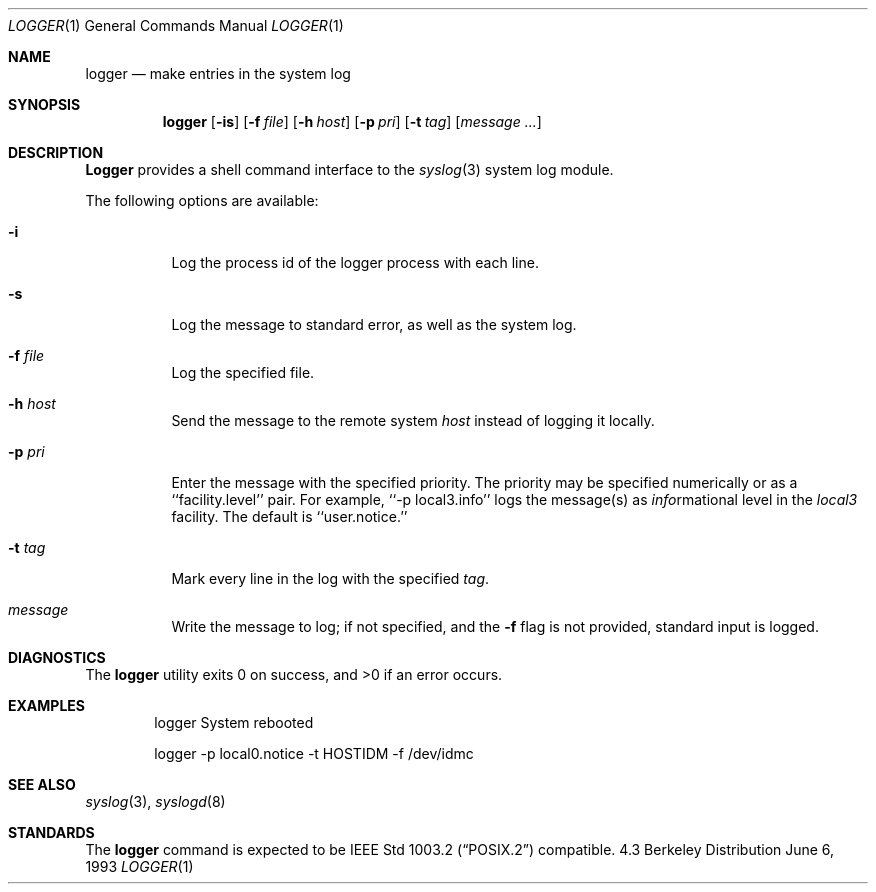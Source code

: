 .\" Copyright (c) 1983, 1990, 1993
.\"	The Regents of the University of California.  All rights reserved.
.\"
.\" Redistribution and use in source and binary forms, with or without
.\" modification, are permitted provided that the following conditions
.\" are met:
.\" 1. Redistributions of source code must retain the above copyright
.\"    notice, this list of conditions and the following disclaimer.
.\" 2. Redistributions in binary form must reproduce the above copyright
.\"    notice, this list of conditions and the following disclaimer in the
.\"    documentation and/or other materials provided with the distribution.
.\" 3. All advertising materials mentioning features or use of this software
.\"    must display the following acknowledgement:
.\"	This product includes software developed by the University of
.\"	California, Berkeley and its contributors.
.\" 4. Neither the name of the University nor the names of its contributors
.\"    may be used to endorse or promote products derived from this software
.\"    without specific prior written permission.
.\"
.\" THIS SOFTWARE IS PROVIDED BY THE REGENTS AND CONTRIBUTORS ``AS IS'' AND
.\" ANY EXPRESS OR IMPLIED WARRANTIES, INCLUDING, BUT NOT LIMITED TO, THE
.\" IMPLIED WARRANTIES OF MERCHANTABILITY AND FITNESS FOR A PARTICULAR PURPOSE
.\" ARE DISCLAIMED.  IN NO EVENT SHALL THE REGENTS OR CONTRIBUTORS BE LIABLE
.\" FOR ANY DIRECT, INDIRECT, INCIDENTAL, SPECIAL, EXEMPLARY, OR CONSEQUENTIAL
.\" DAMAGES (INCLUDING, BUT NOT LIMITED TO, PROCUREMENT OF SUBSTITUTE GOODS
.\" OR SERVICES; LOSS OF USE, DATA, OR PROFITS; OR BUSINESS INTERRUPTION)
.\" HOWEVER CAUSED AND ON ANY THEORY OF LIABILITY, WHETHER IN CONTRACT, STRICT
.\" LIABILITY, OR TORT (INCLUDING NEGLIGENCE OR OTHERWISE) ARISING IN ANY WAY
.\" OUT OF THE USE OF THIS SOFTWARE, EVEN IF ADVISED OF THE POSSIBILITY OF
.\" SUCH DAMAGE.
.\"
.\"	@(#)logger.1	8.1 (Berkeley) 6/6/93
.\" $FreeBSD: src/usr.bin/logger/logger.1,v 1.4.2.2 2000/08/08 03:11:22 ps Exp $
.\"
.Dd June 6, 1993
.Dt LOGGER 1
.Os BSD 4.3
.Sh NAME
.Nm logger
.Nd make entries in the system log
.Sh SYNOPSIS
.Nm
.Op Fl is
.Op Fl f Ar file
.Op Fl h Ar host
.Op Fl p Ar pri
.Op Fl t Ar tag
.Op Ar message ...
.Sh DESCRIPTION
.Nm Logger
provides a shell command interface to the
.Xr syslog  3
system log module.
.Pp
The following options are available:
.Bl -tag -width indent
.It Fl i
Log the process id of the logger process
with each line.
.It Fl s
Log the message to standard error, as well as the system log.
.It Fl f Ar file 
Log the specified file.
.It Fl h Ar host 
Send the message to the remote system 
.Ar host
instead of logging it locally.
.It Fl p Ar pri 
Enter the message with the specified priority.
The priority may be specified numerically or as a ``facility.level''
pair.
For example, ``\-p local3.info'' logs the message(s) as
.Ar info Ns rmational
level in the
.Ar local3
facility.
The default is ``user.notice.''
.It Fl t Ar tag 
Mark every line in the log with the specified
.Ar tag  .
.It Ar message
Write the message to log; if not specified, and the
.Fl f
flag is not
provided, standard input is logged.
.El
.Sh DIAGNOSTICS
The
.Nm
utility exits 0 on success, and >0 if an error occurs.
.Sh EXAMPLES
.Bd -literal -offset indent -compact
logger System rebooted

logger \-p local0.notice \-t HOSTIDM \-f /dev/idmc
.Ed
.Sh SEE ALSO
.Xr syslog 3 ,
.Xr syslogd 8
.Sh STANDARDS
The
.Nm
command is expected to be
.St -p1003.2
compatible.
